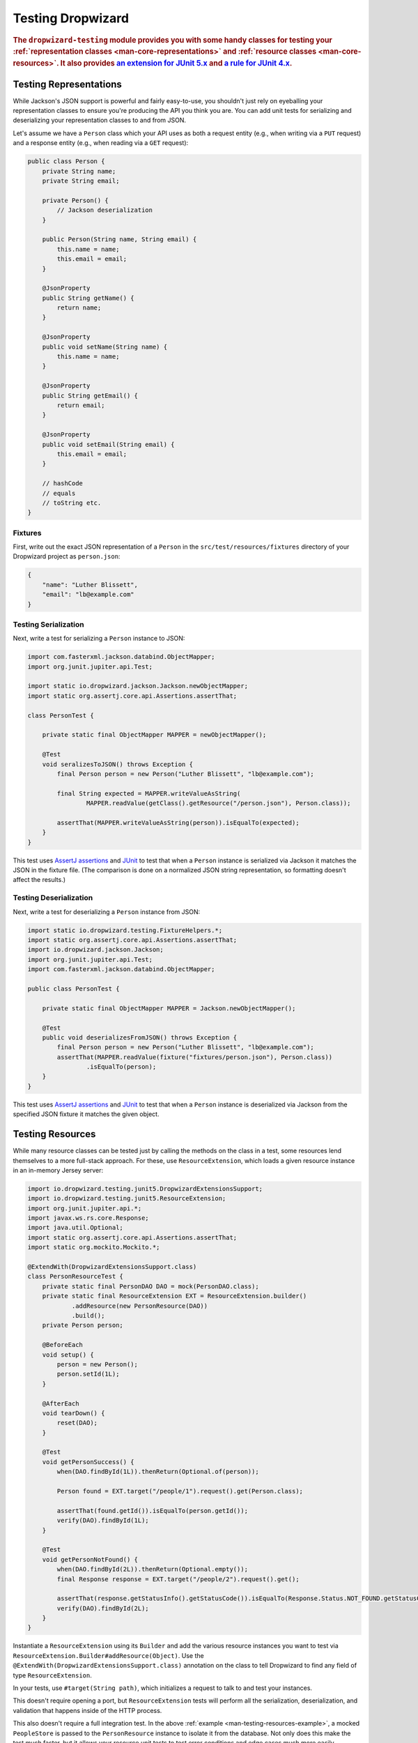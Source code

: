 .. _manual-testing:

##################
Testing Dropwizard
##################

.. highlight:: text

.. rubric:: The ``dropwizard-testing`` module provides you with some handy classes for testing
            your :ref:`representation classes <man-core-representations>`
            and :ref:`resource classes <man-core-resources>`. It also provides
            `an extension for JUnit 5.x <https://junit.org/junit5/docs/5.5.0/user-guide/#extensions-overview>`__ and
            `a rule for JUnit 4.x <https://github.com/junit-team/junit4/wiki/Rules>`__.

.. _man-testing-representations:

Testing Representations
=======================

While Jackson's JSON support is powerful and fairly easy-to-use, you shouldn't just rely on
eyeballing your representation classes to ensure you're producing the API you think you
are. You can add unit tests for serializing and deserializing your representation classes to and
from JSON.

Let's assume we have a ``Person`` class which your API uses as both a request entity (e.g., when
writing via a ``PUT`` request) and a response entity (e.g., when reading via a ``GET`` request):

.. code-block:: java

    public class Person {
        private String name;
        private String email;

        private Person() {
            // Jackson deserialization
        }

        public Person(String name, String email) {
            this.name = name;
            this.email = email;
        }

        @JsonProperty
        public String getName() {
            return name;
        }

        @JsonProperty
        public void setName(String name) {
            this.name = name;
        }

        @JsonProperty
        public String getEmail() {
            return email;
        }

        @JsonProperty
        public void setEmail(String email) {
            this.email = email;
        }

        // hashCode
        // equals
        // toString etc.
    }

.. _man-testing-representations-fixtures:

Fixtures
--------

First, write out the exact JSON representation of a ``Person`` in the
``src/test/resources/fixtures`` directory of your Dropwizard project as ``person.json``:

.. code-block:: javascript

    {
        "name": "Luther Blissett",
        "email": "lb@example.com"
    }

.. _man-testing-representations-serialization:

Testing Serialization
---------------------

Next, write a test for serializing a ``Person`` instance to JSON:

.. code-block:: java

    import com.fasterxml.jackson.databind.ObjectMapper;
    import org.junit.jupiter.api.Test;

    import static io.dropwizard.jackson.Jackson.newObjectMapper;
    import static org.assertj.core.api.Assertions.assertThat;

    class PersonTest {

        private static final ObjectMapper MAPPER = newObjectMapper();

        @Test
        void seralizesToJSON() throws Exception {
            final Person person = new Person("Luther Blissett", "lb@example.com");

            final String expected = MAPPER.writeValueAsString(
                    MAPPER.readValue(getClass().getResource("/person.json"), Person.class));

            assertThat(MAPPER.writeValueAsString(person)).isEqualTo(expected);
        }
    }

This test uses `AssertJ assertions`_ and JUnit_ to test that when a ``Person`` instance is serialized
via Jackson it matches the JSON in the fixture file. (The comparison is done on a normalized JSON
string representation, so formatting doesn't affect the results.)

.. _AssertJ assertions: https://assertj.github.io/doc/#assertj-core-assertions-guide
.. _JUnit: http://www.junit.org/

.. _man-testing-representations-deserialization:

Testing Deserialization
-----------------------

Next, write a test for deserializing a ``Person`` instance from JSON:

.. code-block:: java

    import static io.dropwizard.testing.FixtureHelpers.*;
    import static org.assertj.core.api.Assertions.assertThat;
    import io.dropwizard.jackson.Jackson;
    import org.junit.jupiter.api.Test;
    import com.fasterxml.jackson.databind.ObjectMapper;

    public class PersonTest {

        private static final ObjectMapper MAPPER = Jackson.newObjectMapper();

        @Test
        public void deserializesFromJSON() throws Exception {
            final Person person = new Person("Luther Blissett", "lb@example.com");
            assertThat(MAPPER.readValue(fixture("fixtures/person.json"), Person.class))
                    .isEqualTo(person);
        }
    }


This test uses `AssertJ assertions`_ and JUnit_ to test that when a ``Person`` instance is
deserialized via Jackson from the specified JSON fixture it matches the given object.

.. _man-testing-resources:

Testing Resources
=================

While many resource classes can be tested just by calling the methods on the class in a test, some
resources lend themselves to a more full-stack approach. For these, use ``ResourceExtension``, which
loads a given resource instance in an in-memory Jersey server:

.. _man-testing-resources-example:

.. code-block:: java

    import io.dropwizard.testing.junit5.DropwizardExtensionsSupport;
    import io.dropwizard.testing.junit5.ResourceExtension;
    import org.junit.jupiter.api.*;
    import javax.ws.rs.core.Response;
    import java.util.Optional;
    import static org.assertj.core.api.Assertions.assertThat;
    import static org.mockito.Mockito.*;

    @ExtendWith(DropwizardExtensionsSupport.class)
    class PersonResourceTest {
        private static final PersonDAO DAO = mock(PersonDAO.class);
        private static final ResourceExtension EXT = ResourceExtension.builder()
                .addResource(new PersonResource(DAO))
                .build();
        private Person person;

        @BeforeEach
        void setup() {
            person = new Person();
            person.setId(1L);
        }

        @AfterEach
        void tearDown() {
            reset(DAO);
        }

        @Test
        void getPersonSuccess() {
            when(DAO.findById(1L)).thenReturn(Optional.of(person));

            Person found = EXT.target("/people/1").request().get(Person.class);

            assertThat(found.getId()).isEqualTo(person.getId());
            verify(DAO).findById(1L);
        }

        @Test
        void getPersonNotFound() {
            when(DAO.findById(2L)).thenReturn(Optional.empty());
            final Response response = EXT.target("/people/2").request().get();

            assertThat(response.getStatusInfo().getStatusCode()).isEqualTo(Response.Status.NOT_FOUND.getStatusCode());
            verify(DAO).findById(2L);
        }
    }


Instantiate a ``ResourceExtension`` using its ``Builder`` and add the various resource instances you
want to test via ``ResourceExtension.Builder#addResource(Object)``. Use the ``@ExtendWith(DropwizardExtensionsSupport.class)`` annotation on the class to tell Dropwizard to find any field of type ``ResourceExtension``.

In your tests, use ``#target(String path)``, which initializes a request to talk to and test
your instances.

This doesn't require opening a port, but ``ResourceExtension`` tests will perform all the serialization,
deserialization, and validation that happens inside of the HTTP process.

This also doesn't require a full integration test. In the above
:ref:`example <man-testing-resources-example>`, a mocked ``PeopleStore`` is passed to the
``PersonResource`` instance to isolate it from the database. Not only does this make the test much
faster, but it allows your resource unit tests to test error conditions and edge cases much more
easily.

.. hint::

    You can trust ``PeopleStore`` works because you've got working unit tests for it, right?

Default Exception Mappers
-------------------------

By default, a ``ResourceExtension`` will register all the default exception mappers (this behavior is new in 1.0). If
``registerDefaultExceptionMappers`` in the configuration yaml is planned to be set to ``false``,
``ResourceExtension.Builder#setRegisterDefaultExceptionMappers(boolean)`` will also need to be set to ``false``. Then,
all custom exception mappers will need to be registered on the builder, similarly to how they are registered in an
``Application`` class.

Test Containers
---------------

Note that the in-memory Jersey test container does not support all features, such as the ``@Context`` injection.
A different `test container`__ can be used via
``ResourceExtension.Builder#setTestContainerFactory(TestContainerFactory)``.

For example, if you want to use the `Grizzly`_ HTTP server (which supports ``@Context`` injections) you need to add the
dependency for the Jersey Test Framework providers to your Maven POM and set ``GrizzlyWebTestContainerFactory`` as
``TestContainerFactory`` in your test classes.

.. code-block:: xml

    <dependency>
        <groupId>org.glassfish.jersey.test-framework.providers</groupId>
        <artifactId>jersey-test-framework-provider-grizzly2</artifactId>
        <scope>test</scope>
    </dependency>


.. code-block:: java

    @ExtendWith(DropwizardExtensionsSupport.class)
    class ResourceTestWithGrizzly {
        private static final ResourceExtension EXT = ResourceExtension.builder()
                .setTestContainerFactory(new GrizzlyWebTestContainerFactory())
                .addResource(new ExampleResource())
                .build();

        @Test
        void testResource() {
            assertThat(EXT.target("/example").request()
                .get(String.class))
                .isEqualTo("example");
        }
    }

.. __: https://jersey.github.io/documentation/latest/test-framework.html
.. _Grizzly: https://javaee.github.io/grizzly/

.. _man-testing-clients:

Testing Client Implementations
==============================

To avoid circular dependencies in your projects or to speed up test runs, you can test your HTTP client code
by writing a JAX-RS resource as test double and let the ``DropwizardClientExtension`` start and stop a simple Dropwizard
application containing your test doubles.

.. _man-testing-clients-example:

.. code-block:: java

    @ExtendWith(DropwizardExtensionsSupport.class)
    class CustomClientTest {
        @Path("/ping")
        public static class PingResource {
            @GET
            public String ping() {
                return "pong";
            }
        }

        private static final DropwizardClientExtension EXT = new DropwizardClientExtension(new PingResource());

        @Test
        void shouldPing() throws IOException {
            final URL url = new URL(EXT.baseUri() + "/ping");
            final String response = new BufferedReader(new InputStreamReader(url.openStream())).readLine();
            assertEquals("pong", response);
        }
    }

.. hint::

    Of course you would use your HTTP client in the ``@Test`` method and not ``java.net.URL#openStream()``.

The ``DropwizardClientExtension`` takes care of:

* Creating a simple default configuration.
* Creating a simplistic application.
* Adding a dummy health check to the application to suppress the startup warning.
* Adding your JAX-RS resources (test doubles) to the Dropwizard application.
* Choosing a free random port number (important for running tests in parallel).
* Starting the Dropwizard application containing the test doubles.
* Stopping the Dropwizard application containing the test doubles.


Integration Testing
===================

It can be useful to start up your entire application and hit it with real HTTP requests during testing.
The ``dropwizard-testing`` module offers helper classes for your easily doing so.
The optional ``dropwizard-client`` module offers more helpers, e.g. a custom JerseyClientBuilder,
which is aware of your application's environment.

JUnit 5
-------
Adding ``DropwizardExtensionsSupport`` annotation and ``DropwizardAppExtension`` extension to your JUnit5 test class will start the app prior to any tests
running and stop it again when they've completed (roughly equivalent to having used ``@BeforeAll`` and ``@AfterAll``).
``DropwizardAppExtension`` also exposes the app's ``Configuration``,
``Environment`` and the app object itself so that these can be queried by the tests.

If you don't want to use the ``dropwizard-client`` module or find it excessive for testing, you can get access to
a Jersey HTTP client by calling the `client` method on the extension. The returned client is managed by the extension
and can be reused across tests.

.. code-block:: java

    @ExtendWith(DropwizardExtensionsSupport.class)
    class LoginAcceptanceTest {

        private static DropwizardAppExtension<TestConfiguration> EXT = new DropwizardAppExtension<>(
                MyApp.class,
                ResourceHelpers.resourceFilePath("my-app-config.yaml")
            );

        @Test
        void loginHandlerRedirectsAfterPost() {
            Client client = EXT.client();

            Response response = client.target(
                     String.format("http://localhost:%d/login", EXT.getLocalPort()))
                    .request()
                    .post(Entity.json(loginForm()));

            assertThat(response.getStatus()).isEqualTo(302);
        }
    }

JUnit 4
-------
Adding ``DropwizardAppRule`` to your JUnit4 test class will start the app prior to any tests
running and stop it again when they've completed (roughly equivalent to having used ``@BeforeClass`` and ``@AfterClass``).
``DropwizardAppRule`` also exposes the app's ``Configuration``,
``Environment`` and the app object itself so that these can be queried by the tests.

If you don't want to use the ``dropwizard-client`` module or find it excessive for testing, you can get access to
a Jersey HTTP client by calling the `client` method on the rule. The returned client is managed by the rule
and can be reused across tests.

.. code-block:: java

    public class LoginAcceptanceTest {

        @ClassRule
        public static final DropwizardAppRule<TestConfiguration> RULE =
                new DropwizardAppRule<>(MyApp.class, ResourceHelpers.resourceFilePath("my-app-config.yaml"));

        @Test
        public void loginHandlerRedirectsAfterPost() {
            Client client = RULE.client();

            Response response = client.target(
                     String.format("http://localhost:%d/login", RULE.getLocalPort()))
                    .request()
                    .post(Entity.json(loginForm()));

            assertThat(response.getStatus()).isEqualTo(302);
        }
    }

.. warning::

    Resource classes are used by multiple threads concurrently. In general, we recommend that
    resources be stateless/immutable, but it's important to keep the context in mind.


Non-JUnit
---------
By creating a DropwizardTestSupport instance in your test you can manually start and stop the app in your tests, you do this by calling its ``before`` and ``after`` methods. ``DropwizardTestSupport`` also exposes the app's ``Configuration``, ``Environment`` and the app object itself so that these can be queried by the tests.

.. code-block:: java

    public class LoginAcceptanceTest {

        public static final DropwizardTestSupport<TestConfiguration> SUPPORT =
                new DropwizardTestSupport<TestConfiguration>(MyApp.class,
                    ResourceHelpers.resourceFilePath("my-app-config.yaml"),
                    ConfigOverride.config("server.applicationConnectors[0].port", "0") // Optional, if not using a separate testing-specific configuration file, use a randomly selected port
                );

        @BeforeAll
        public void beforeClass() {
            SUPPORT.before();
        }

        @AfterAll
        public void afterClass() {
            SUPPORT.after();
        }

        @Test
        public void loginHandlerRedirectsAfterPost() {
            Client client = new JerseyClientBuilder(SUPPORT.getEnvironment()).build("test client");

            Response response = client.target(
                     String.format("http://localhost:%d/login", SUPPORT.getLocalPort()))
                    .request()
                    .post(Entity.json(loginForm()));

            assertThat(response.getStatus()).isEqualTo(302);
        }
    }

.. _man-testing-commands:

Testing Commands
================

:ref:`Commands <man-core-commands>` can and should be tested, as it's important to ensure arguments
are interpreted correctly, and the output is as expected.

Below is a test for a command that adds the arguments as numbers and outputs the summation to the
console. The test ensures that the result printed to the screen is correct by capturing standard out
before the command is ran.

.. code-block:: java

    class CommandTest {
        private final PrintStream originalOut = System.out;
        private final PrintStream originalErr = System.err;
        private final InputStream originalIn = System.in;

        private final ByteArrayOutputStream stdOut = new ByteArrayOutputStream();
        private final ByteArrayOutputStream stdErr = new ByteArrayOutputStream();
        private Cli cli;

        @BeforeEach
        void setUp() throws Exception {
            // Setup necessary mock
            final JarLocation location = mock(JarLocation.class);
            when(location.getVersion()).thenReturn(Optional.of("1.0.0"));

            // Add commands you want to test
            final Bootstrap<MyConfiguration> bootstrap = new Bootstrap<>(new MyApplication());
            bootstrap.addCommand(new MyAddCommand());

            // Redirect stdout and stderr to our byte streams
            System.setOut(new PrintStream(stdOut));
            System.setErr(new PrintStream(stdErr));

            // Build what'll run the command and interpret arguments
            cli = new Cli(location, bootstrap, stdOut, stdErr);
        }

        @AfterEach
        void teardown() {
            System.setOut(originalOut);
            System.setErr(originalErr);
            System.setIn(originalIn);
        }

        @Test
        void myAddCanAddThreeNumbersCorrectly() {
            final boolean success = cli.run("add", "2", "3", "6");

            SoftAssertions softly = new SoftAssertions();
            softly.assertThat(success).as("Exit success").isTrue();

            // Assert that 2 + 3 + 6 outputs 11
            softly.assertThat(stdOut.toString()).as("stdout").isEqualTo("11");
            softly.assertThat(stdErr.toString()).as("stderr").isEmpty();
            softly.assertAll();
        }
    }

.. _man-testing-database-interactions:

Testing Database Interactions
=============================

In Dropwizard, the database access is managed via the ``@UnitOfWork`` annotation used on resource
methods. In case you want to test database-layer code independently, a ``DAOTestExtension`` is provided
which setups a Hibernate ``SessionFactory``.

.. code-block:: java

    @ExtendWith(DropwizardExtensionsSupport.class)
    public class DatabaseTest {

        public DAOTestExtension database = DAOTestExtension.newBuilder().addEntityClass(FooEntity.class).build();

        private FooDAO fooDAO;

        @BeforeEach
        public void setUp() {
            fooDAO = new FooDAO(database.getSessionFactory());
        }

        @Test
        public void createsFoo() {
            FooEntity fooEntity = new FooEntity("bar");
            long id = database.inTransaction(() -> {
                return fooDAO.save(fooEntity);
            });

            assertThat(fooEntity.getId, notNullValue());
        }

        @Test
        public void roundtripsFoo() {
            long id = database.inTransaction(() -> {
                return fooDAO.save(new FooEntity("baz"));
            });

            FooEntity fooEntity = fooDAO.get(id);

            assertThat(fooEntity.getFoo(), equalTo("baz"));
        }
    }

The ``DAOTestExtension``

* Creates a simple default Hibernate configuration using an H2 in-memory database
* Provides a ``SessionFactory`` instance which can be passed to, e.g., a subclass of ``AbstractDAO``
* Provides a function for executing database operations within a transaction

.. _man-testing-configurations:

Testing Configurations
======================

Configuration objects can be tested for correct deserialization and validation. Using the classes
created in :ref:`polymorphic configurations <man-configuration-polymorphic>` as an example, one can
assert the expected widget is deserialized based on the ``type`` field.

.. code-block:: java

    public class WidgetFactoryTest {

        private final ObjectMapper objectMapper = Jackson.newObjectMapper();
        private final Validator validator = Validators.newValidator();
        private final YamlConfigurationFactory<WidgetFactory> factory =
                new YamlConfigurationFactory<>(WidgetFactory.class, validator, objectMapper, "dw");

        @Test
        public void isDiscoverable() throws Exception {
            // Make sure the types we specified in META-INF gets picked up
            assertThat(new DiscoverableSubtypeResolver().getDiscoveredSubtypes())
                    .contains(HammerFactory.class)
                    .contains(ChiselFactory.class);
        }

        @Test
        public void testBuildAHammer() throws Exception {
            final WidgetFactory wid = factory.build(new ResourceConfigurationSourceProvider(), "yaml/hammer.yml");
            assertThat(wid).isInstanceOf(HammerFactory.class);
            assertThat(((HammerFactory) wid).createWidget().getWeight()).isEqualTo(10);
        }

        // test for the chisel factory
    }

If your configuration file contains environment variables or parameters, some additional
config is required. As an example, we will use ``EnvironmentVariableSubstitutor`` on top of
a simplified version of the above test.

If we have a configuration similar to the following:

.. code-block:: yaml

    widgets:
      - type: hammer
        weight: ${HAMMER_WEIGHT:-20}
      - type: chisel
        radius: 0.4

In order to test this, we would require the following in our test class:

.. code-block:: java

    public class WidgetFactoryTest {

        private final ObjectMapper objectMapper = Jackson.newObjectMapper();
        private final Validator validator = Validators.newValidator();
        private final YamlConfigurationFactory<WidgetFactory> factory =
                new YamlConfigurationFactory<>(WidgetFactory.class, validator, objectMapper, "dw");

        // test for discoverability

        @Test
        public void testBuildAHammer() throws Exception {
            final WidgetFactory wid = factory.build(new SubstitutingSourceProvider(
                    new ResourceConfigurationSourceProvider(),
                    new EnvironmentVariableSubstitutor(false)
                ), "yaml/hammer.yaml");
            assertThat(wid).isInstanceOf(HammerFactory.class);
            assertThat(((HammerFactory) wid).createWidget().getWeight()).isEqualTo(20);
        }

        // test for the chisel factory
    }
